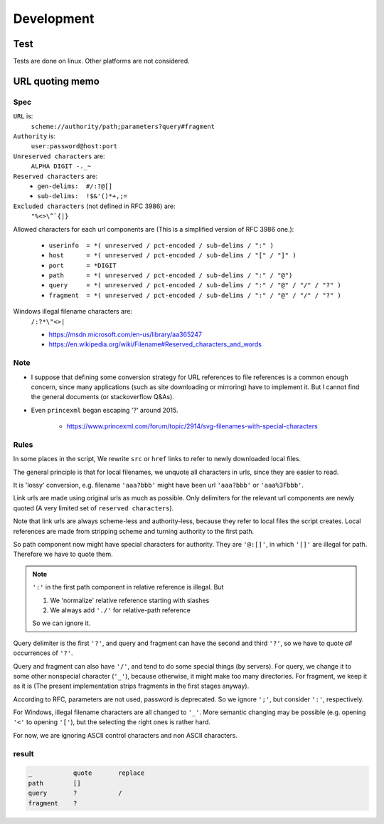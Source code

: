 
Development
===========

Test
----

Tests are done on linux. Other platforms are not considered.


URL quoting memo
----------------

Spec
^^^^

``URL`` is:
    ``scheme://authority/path;parameters?query#fragment``

``Authority`` is:
    ``user:password@host:port``

``Unreserved characters`` are:
    ``ALPHA DIGIT -._~``

``Reserved characters`` are:
    * ``gen-delims:  #/:?@[]``
    * ``sub-delims:  !$&'()*+,;=``

``Excluded characters`` (not defined in RFC 3986) are:
    ``"%<>\^`{|}``

Allowed characters for each url components are
(This is a simplified version of RFC 3986 one.):

    * ``userinfo  = *( unreserved / pct-encoded / sub-delims / ":" )``
    * ``host      = *( unreserved / pct-encoded / sub-delims / "[" / "]" )``
    * ``port      = *DIGIT``
    * ``path      = *( unreserved / pct-encoded / sub-delims / ":" / "@")``
    * ``query     = *( unreserved / pct-encoded / sub-delims / ":" / "@" / "/" / "?" )``
    * ``fragment  = *( unreserved / pct-encoded / sub-delims / ":" / "@" / "/" / "?" )``

Windows illegal filename characters are:
    ``/:?*\"<>|``

    * https://msdn.microsoft.com/en-us/library/aa365247
    * https://en.wikipedia.org/wiki/Filename#Reserved_characters_and_words

Note
^^^^

* I suppose that defining
  some conversion strategy for URL references to file references
  is a common enough concern,
  since many applications (such as site downloading or mirroring)
  have to implement it.
  But I cannot find the general documents
  (or stackoverflow Q&As).

* Even ``princexml`` began escaping '?' around 2015.

    * https://www.princexml.com/forum/topic/2914/svg-filenames-with-special-characters


Rules
^^^^^

In some places in the script,
We rewrite ``src`` or ``href`` links to refer to newly downloaded local files.

The general principle is that
for local filenames, we unquote all characters in urls,
since they are easier to read.

It is 'lossy' conversion,
e.g. filename ``'aaa?bbb'`` might have been url ``'aaa?bbb'`` or ``'aaa%3Fbbb'``.

Link urls are made using original urls as much as possible.
Only delimiters for the relevant url components are newly quoted
(A very limited set of ``reserved characters``).

Note that link urls are always scheme-less and authority-less,
because they refer to local files the script creates.
Local references are made from
stripping scheme and turning authority to the first path.

So path component now might have special characters for authority.
They are ``'@:[]'``, in which ``'[]'`` are  illegal for path.
Therefore we have to quote them.

.. note::
    ``':'`` in the first path component in relative reference is illegal. But

    1. We 'normalize' relative reference starting with slashes
    2. We always add ``'./'`` for relative-path reference

    So we can ignore it.

Query delimiter is the first ``'?'``,
and query and fragment can have the second and third ``'?'``,
so we have to quote *all* occurrences of ``'?'``.

Query and fragment can also have ``'/'``,
and tend to do some special things (by servers).
For query, we change it to some other nonspecial character (``'_'``),
because otherwise, it might make too many directories.
For fragment, we keep it as it is
(The present implementation strips fragments in the first stages anyway).

According to RFC, parameters are not used, password is deprecated.
So we ignore ``';'``, but consider ``':'``, respectively.

For Windows, illegal filename characters are all changed to ``'_'``.
More semantic changing may be possible
(e.g. opening ``'<'`` to opening ``'['``),
but the selecting the right ones is rather hard.

For now, we are ignoring ASCII control characters
and non ASCII characters.


result
^^^^^^

.. code-block:: none

    _           quote       replace
    path        []
    query       ?           /
    fragment    ?
